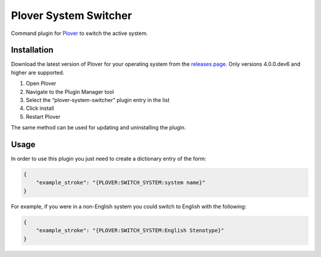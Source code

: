 Plover System Switcher
======================

Command plugin for
`Plover <https://github.com/openstenoproject/plover>`__ to switch the
active system.

Installation
------------

Download the latest version of Plover for your operating system from the
`releases page <https://github.com/openstenoproject/plover/releases>`__.
Only versions 4.0.0.dev6 and higher are supported.

1. Open Plover
2. Navigate to the Plugin Manager tool
3. Select the “plover-system-switcher” plugin entry in the list
4. Click install
5. Restart Plover

The same method can be used for updating and uninstalling the plugin.

Usage
-----

In order to use this plugin you just need to create a dictionary entry
of the form:

.. code:: json

    {
        "example_stroke": "{PLOVER:SWITCH_SYSTEM:system name}"
    }

For example, if you were in a non-English system you could switch to
English with the following:

.. code:: json

    {
        "example_stroke": "{PLOVER:SWITCH_SYSTEM:English Stenotype}"
    }

